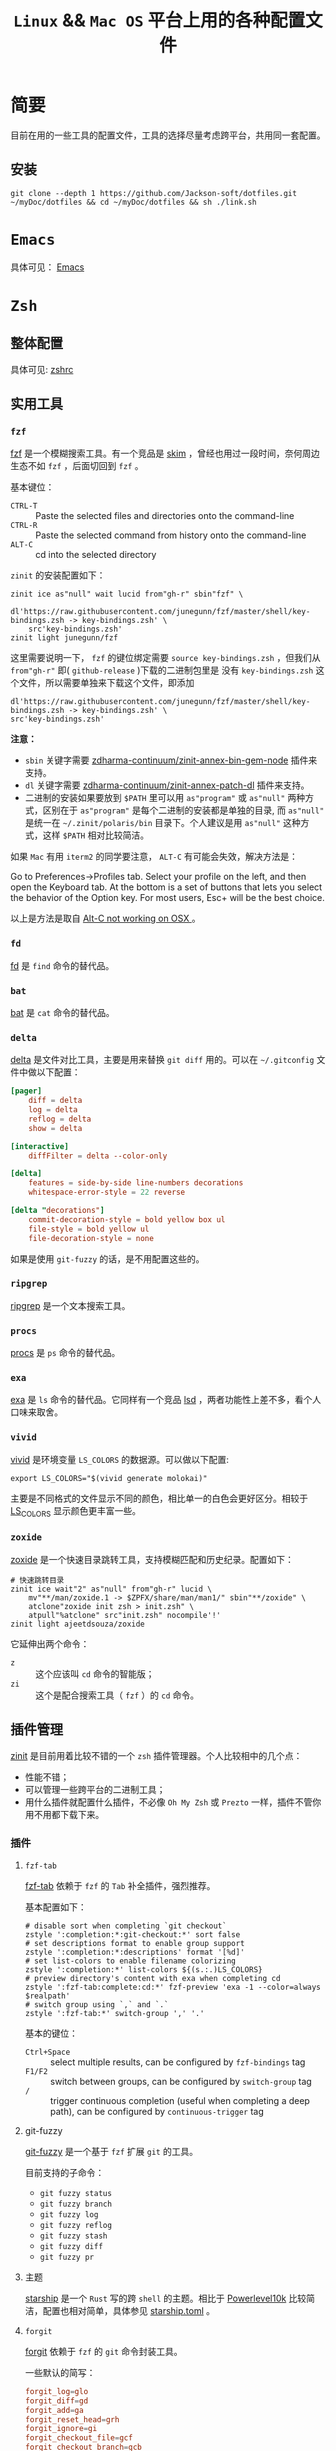 #+TITLE: ~Linux~ && ~Mac OS~ 平台上用的各种配置文件
* 简要
目前在用的一些工具的配置文件，工具的选择尽量考虑跨平台，共用同一套配置。

** 安装
#+begin_src shell
git clone --depth 1 https://github.com/Jackson-soft/dotfiles.git ~/myDoc/dotfiles && cd ~/myDoc/dotfiles && sh ./link.sh
#+end_src

* ~Emacs~
具体可见： [[file:config/emacs/README.org][Emacs]]

* =Zsh=
** 整体配置
具体可见: [[file:zsh/zshrc.zsh][zshrc]]

** 实用工具
*** ~fzf~
[[https://github.com/junegunn/fzf][fzf]] 是一个模糊搜索工具。有一个竞品是 [[https://github.com/lotabout/skim][skim]] ，曾经也用过一段时间，奈何周边生态不如 =fzf= ，后面切回到 ~fzf~ 。

基本键位：
- ~CTRL-T~ :: Paste the selected files and directories onto the command-line
- ~CTRL-R~ :: Paste the selected command from history onto the command-line
- ~ALT-C~ :: cd into the selected directory

~zinit~ 的安装配置如下：
#+begin_src shell
zinit ice as"null" wait lucid from"gh-r" sbin"fzf" \
    dl'https://raw.githubusercontent.com/junegunn/fzf/master/shell/key-bindings.zsh -> key-bindings.zsh' \
    src'key-bindings.zsh'
zinit light junegunn/fzf
#+end_src

这里需要说明一下， =fzf= 的键位绑定需要 ~source key-bindings.zsh~ ，但我们从 =from"gh-r"= 即( =github-release= )下载的二进制包里是
没有 ~key-bindings.zsh~ 这个文件，所以需要单独来下载这个文件，即添加
#+begin_src shell
dl'https://raw.githubusercontent.com/junegunn/fzf/master/shell/key-bindings.zsh -> key-bindings.zsh' \
src'key-bindings.zsh'
#+end_src

*注意：*
- =sbin= 关键字需要 [[https://github.com/zdharma-continuum/zinit-annex-bin-gem-node][zdharma-continuum/zinit-annex-bin-gem-node]] 插件来支持。
- =dl= 关键字需要 [[https://github.com/zdharma-continuum/zinit-annex-patch-dl][zdharma-continuum/zinit-annex-patch-dl]] 插件来支持。
- 二进制的安装如果要放到 =$PATH= 里可以用 =as"program"= 或 =as"null"= 两种方式，区别在于 =as"program"= 是每个二进制的安装都是单独的目录,
  而 =as"null"= 是统一在  =~/.zinit/polaris/bin= 目录下。个人建议是用 =as"null"= 这种方式，这样 =$PATH= 相对比较简洁。

如果 ~Mac~ 有用 ~iterm2~ 的同学要注意， ~ALT-C~ 有可能会失效，解决方法是：

Go to Preferences->Profiles tab. Select your profile on the left, and then open the Keyboard tab.
At the bottom is a set of buttons that lets you select the behavior of the Option key.
For most users, Esc+ will be the best choice.

以上是方法是取自 [[https://github.com/junegunn/fzf/issues/164][Alt-C not working on OSX ]] 。

*** ~fd~
[[https://github.com/sharkdp/fd][fd]] 是 ~find~ 命令的替代品。

*** ~bat~
[[https://github.com/sharkdp/bat][bat]] 是 ~cat~ 命令的替代品。

*** ~delta~
[[https://github.com/dandavison/delta][delta]] 是文件对比工具，主要是用来替换 ~git diff~ 用的。可以在 =~/.gitconfig= 文件中做以下配置：
#+begin_src conf
[pager]
    diff = delta
    log = delta
    reflog = delta
    show = delta

[interactive]
    diffFilter = delta --color-only

[delta]
    features = side-by-side line-numbers decorations
    whitespace-error-style = 22 reverse

[delta "decorations"]
    commit-decoration-style = bold yellow box ul
    file-style = bold yellow ul
    file-decoration-style = none
#+end_src

如果是使用 ~git-fuzzy~ 的话，是不用配置这些的。

*** ~ripgrep~
[[https://github.com/BurntSushi/ripgrep][ripgrep]] 是一个文本搜索工具。

*** =procs=
[[https://github.com/dalance/procs][procs]] 是 ~ps~ 命令的替代品。

*** ~exa~
[[https://github.com/ogham/exa][exa]] 是 ~ls~ 命令的替代品。它同样有一个竞品 [[https://github.com/Peltoche/lsd][lsd]] ，两者功能性上差不多，看个人口味来取舍。

*** ~vivid~
[[https://github.com/sharkdp/vivid][vivid]] 是环境变量 =LS_COLORS= 的数据源。可以做以下配置:
#+begin_src shell
export LS_COLORS="$(vivid generate molokai)"
#+end_src

主要是不同格式的文件显示不同的颜色，相比单一的白色会更好区分。相较于 [[https://github.com/trapd00r/LS_COLORS][LS_COLORS]] 显示颜色更丰富一些。

*** ~zoxide~
[[https://github.com/ajeetdsouza/zoxide][zoxide]] 是一个快速目录跳转工具，支持模糊匹配和历史纪录。配置如下：
#+begin_src shell
# 快速跳转目录
zinit ice wait"2" as"null" from"gh-r" lucid \
    mv"**/man/zoxide.1 -> $ZPFX/share/man/man1/" sbin"**/zoxide" \
    atclone"zoxide init zsh > init.zsh" \
    atpull"%atclone" src"init.zsh" nocompile'!'
zinit light ajeetdsouza/zoxide
#+end_src

它延伸出两个命令：
- ~z~ :: 这个应该叫 ~cd~ 命令的智能版；
- ~zi~ :: 这个是配合搜索工具（ ~fzf~ ）的 ~cd~ 命令。

** 插件管理
[[https://github.com/zdharma-continuum/zinit][zinit]] 是目前用着比较不错的一个 ~zsh~ 插件管理器。个人比较相中的几个点：
- 性能不错；
- 可以管理一些跨平台的二进制工具；
- 用什么插件就配置什么插件，不必像 ~Oh My Zsh~ 或 ~Prezto~ 一样，插件不管你用不用都下载下来。

*** 插件
**** ~fzf-tab~
[[https://github.com/Aloxaf/fzf-tab][fzf-tab]] 依赖于 ~fzf~ 的 ~Tab~ 补全插件，强烈推荐。

基本配置如下：
#+begin_src shell
# disable sort when completing `git checkout`
zstyle ':completion:*:git-checkout:*' sort false
# set descriptions format to enable group support
zstyle ':completion:*:descriptions' format '[%d]'
# set list-colors to enable filename colorizing
zstyle ':completion:*' list-colors ${(s.:.)LS_COLORS}
# preview directory's content with exa when completing cd
zstyle ':fzf-tab:complete:cd:*' fzf-preview 'exa -1 --color=always $realpath'
# switch group using `,` and `.`
zstyle ':fzf-tab:*' switch-group ',' '.'
#+end_src

基本的键位：
- ~Ctrl+Space~ :: select multiple results, can be configured by ~fzf-bindings~ tag
- ~F1/F2~ :: switch between groups, can be configured by ~switch-group~ tag
- =/= :: trigger continuous completion (useful when completing a deep path), can be configured by ~continuous-trigger~ tag

**** git-fuzzy
[[https://github.com/bigH/git-fuzzy][git-fuzzy]] 是一个基于 =fzf= 扩展 ~git~ 的工具。

目前支持的子命令：
- ~git fuzzy status~
- ~git fuzzy branch~
- ~git fuzzy log~
- ~git fuzzy reflog~
- ~git fuzzy stash~
- ~git fuzzy diff~
- ~git fuzzy pr~

**** 主题
[[https://github.com/starship/starship][starship]] 是一个 ~Rust~ 写的跨 ~shell~ 的主题。相比于 [[https://github.com/romkatv/powerlevel10k][Powerlevel10k]]
比较简洁，配置也相对简单，具体参见 [[file:config/starship.toml][starship.toml]] 。

**** ~forgit~
[[https://github.com/wfxr/forgit][forgit]] 依赖于 ~fzf~ 的 ~git~ 命令封装工具。

一些默认的简写：
#+begin_src conf
forgit_log=glo
forgit_diff=gd
forgit_add=ga
forgit_reset_head=grh
forgit_ignore=gi
forgit_checkout_file=gcf
forgit_checkout_branch=gcb
forgit_checkout_commit=gco
forgit_clean=gclean
forgit_stash_show=gss
forgit_cherry_pick=gcp
forgit_rebase=grb
forgit_fixup=gfu
#+end_src

**** ~git-extras~
[[https://github.com/tj/git-extras][git-extras]] ~git~ 的扩展工具包，有很多实用的工具封装。

* ~Vim~
目前是用 [[https://github.com/neovim/neovim][Neovim]] 替代，主要是满足日常配置脚本之用。选择 ~Neovim~ 主要原因是配置文件可以用 ~Lua~ 来写，我对于 ~vimscript~ 还是不
太熟悉。

所有配置都在 [[file:config/nvim/init.lua][init.lua]] ，用到 ~Neovim~ 内置的 ~tree-siter~ 和 ~lsp~ 。

* 终端
原来在 ~Mac OS~ 上一直用 ~iTerm2~ ，后来改用跨平台终端 [[https://github.com/kovidgoyal/kitty][kitty]] ,主要原因是：
- 跨平台
- 配置文件化

至于说 ~GPU~ 加速，目前没什么感觉，配置文件参见 [[file:config/kitty/kitty.conf][kitty.conf]] 。

~PS~ : ~kitty~ 还有一个 ~Rust~ 写的竞品 [[https://github.com/alacritty/alacritty][Alacritty]] ，但它的作者对于有些功能的执拗，不愿实现有些对我来说比较实用的功能，
故没用（比如：标签，作者对于标签一直觉得可以搭配 ~tmux~ 来实现，具体参见 [[https://github.com/alacritty/alacritty/issues/1544][Investigate macOS tabs]] ）。

最近发现了一个比较新的 =C++= 写的现代终端 [[https://github.com/contour-terminal/contour][Contour]] ，目前完成度较低，保持观望中。

这里纪录一些常用的默认快捷键：

| 键位             | 功能            |
|------------------+-----------------|
| ctrl+shift+enter | =new_window=      |
| ctrl+shift+w     | =close_window=    |
| ctrl+shift+]     | =next_window=     |
| ctrl+shift+[     | =previous_window= |
| ctrl+shift+right | =next_tab=        |
| ctrl+shift+left  | =previous_tab=    |
| ctrl+shift+t     | =new_tab=         |
| ctrl+shift+q     | =close_tab=       |
| F5               | 横向分隔        |
| F6               | 纵向分隔            |

* 一些 =GUI= 工具
** 对比工具
[[https://github.com/yousseb/meld][Meld]] 是一个跨平台的文件对比工具，可以比较文件、目录和版本控制项目。
